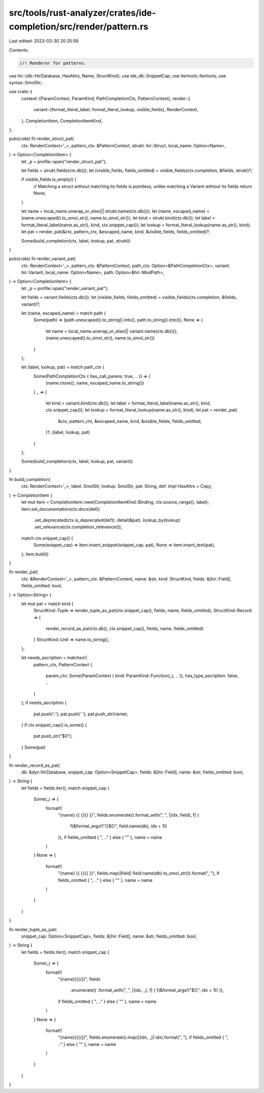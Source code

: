 src/tools/rust-analyzer/crates/ide-completion/src/render/pattern.rs
===================================================================

Last edited: 2023-03-30 20:35:59

Contents:

.. code-block:: rs

    //! Renderer for patterns.

use hir::{db::HirDatabase, HasAttrs, Name, StructKind};
use ide_db::SnippetCap;
use itertools::Itertools;
use syntax::SmolStr;

use crate::{
    context::{ParamContext, ParamKind, PathCompletionCtx, PatternContext},
    render::{
        variant::{format_literal_label, format_literal_lookup, visible_fields},
        RenderContext,
    },
    CompletionItem, CompletionItemKind,
};

pub(crate) fn render_struct_pat(
    ctx: RenderContext<'_>,
    pattern_ctx: &PatternContext,
    strukt: hir::Struct,
    local_name: Option<Name>,
) -> Option<CompletionItem> {
    let _p = profile::span("render_struct_pat");

    let fields = strukt.fields(ctx.db());
    let (visible_fields, fields_omitted) = visible_fields(ctx.completion, &fields, strukt)?;

    if visible_fields.is_empty() {
        // Matching a struct without matching its fields is pointless, unlike matching a Variant without its fields
        return None;
    }

    let name = local_name.unwrap_or_else(|| strukt.name(ctx.db()));
    let (name, escaped_name) = (name.unescaped().to_smol_str(), name.to_smol_str());
    let kind = strukt.kind(ctx.db());
    let label = format_literal_label(name.as_str(), kind, ctx.snippet_cap());
    let lookup = format_literal_lookup(name.as_str(), kind);
    let pat = render_pat(&ctx, pattern_ctx, &escaped_name, kind, &visible_fields, fields_omitted)?;

    Some(build_completion(ctx, label, lookup, pat, strukt))
}

pub(crate) fn render_variant_pat(
    ctx: RenderContext<'_>,
    pattern_ctx: &PatternContext,
    path_ctx: Option<&PathCompletionCtx>,
    variant: hir::Variant,
    local_name: Option<Name>,
    path: Option<&hir::ModPath>,
) -> Option<CompletionItem> {
    let _p = profile::span("render_variant_pat");

    let fields = variant.fields(ctx.db());
    let (visible_fields, fields_omitted) = visible_fields(ctx.completion, &fields, variant)?;

    let (name, escaped_name) = match path {
        Some(path) => (path.unescaped().to_string().into(), path.to_string().into()),
        None => {
            let name = local_name.unwrap_or_else(|| variant.name(ctx.db()));
            (name.unescaped().to_smol_str(), name.to_smol_str())
        }
    };

    let (label, lookup, pat) = match path_ctx {
        Some(PathCompletionCtx { has_call_parens: true, .. }) => {
            (name.clone(), name, escaped_name.to_string())
        }
        _ => {
            let kind = variant.kind(ctx.db());
            let label = format_literal_label(name.as_str(), kind, ctx.snippet_cap());
            let lookup = format_literal_lookup(name.as_str(), kind);
            let pat = render_pat(
                &ctx,
                pattern_ctx,
                &escaped_name,
                kind,
                &visible_fields,
                fields_omitted,
            )?;
            (label, lookup, pat)
        }
    };

    Some(build_completion(ctx, label, lookup, pat, variant))
}

fn build_completion(
    ctx: RenderContext<'_>,
    label: SmolStr,
    lookup: SmolStr,
    pat: String,
    def: impl HasAttrs + Copy,
) -> CompletionItem {
    let mut item = CompletionItem::new(CompletionItemKind::Binding, ctx.source_range(), label);
    item.set_documentation(ctx.docs(def))
        .set_deprecated(ctx.is_deprecated(def))
        .detail(&pat)
        .lookup_by(lookup)
        .set_relevance(ctx.completion_relevance());
    match ctx.snippet_cap() {
        Some(snippet_cap) => item.insert_snippet(snippet_cap, pat),
        None => item.insert_text(pat),
    };
    item.build()
}

fn render_pat(
    ctx: &RenderContext<'_>,
    pattern_ctx: &PatternContext,
    name: &str,
    kind: StructKind,
    fields: &[hir::Field],
    fields_omitted: bool,
) -> Option<String> {
    let mut pat = match kind {
        StructKind::Tuple => render_tuple_as_pat(ctx.snippet_cap(), fields, name, fields_omitted),
        StructKind::Record => {
            render_record_as_pat(ctx.db(), ctx.snippet_cap(), fields, name, fields_omitted)
        }
        StructKind::Unit => name.to_string(),
    };

    let needs_ascription = matches!(
        pattern_ctx,
        PatternContext {
            param_ctx: Some(ParamContext { kind: ParamKind::Function(_), .. }),
            has_type_ascription: false,
            ..
        }
    );
    if needs_ascription {
        pat.push(':');
        pat.push(' ');
        pat.push_str(name);
    }
    if ctx.snippet_cap().is_some() {
        pat.push_str("$0");
    }
    Some(pat)
}

fn render_record_as_pat(
    db: &dyn HirDatabase,
    snippet_cap: Option<SnippetCap>,
    fields: &[hir::Field],
    name: &str,
    fields_omitted: bool,
) -> String {
    let fields = fields.iter();
    match snippet_cap {
        Some(_) => {
            format!(
                "{name} {{ {}{} }}",
                fields.enumerate().format_with(", ", |(idx, field), f| {
                    f(&format_args!("{}${}", field.name(db), idx + 1))
                }),
                if fields_omitted { ", .." } else { "" },
                name = name
            )
        }
        None => {
            format!(
                "{name} {{ {}{} }}",
                fields.map(|field| field.name(db).to_smol_str()).format(", "),
                if fields_omitted { ", .." } else { "" },
                name = name
            )
        }
    }
}

fn render_tuple_as_pat(
    snippet_cap: Option<SnippetCap>,
    fields: &[hir::Field],
    name: &str,
    fields_omitted: bool,
) -> String {
    let fields = fields.iter();
    match snippet_cap {
        Some(_) => {
            format!(
                "{name}({}{})",
                fields
                    .enumerate()
                    .format_with(", ", |(idx, _), f| { f(&format_args!("${}", idx + 1)) }),
                if fields_omitted { ", .." } else { "" },
                name = name
            )
        }
        None => {
            format!(
                "{name}({}{})",
                fields.enumerate().map(|(idx, _)| idx).format(", "),
                if fields_omitted { ", .." } else { "" },
                name = name
            )
        }
    }
}


